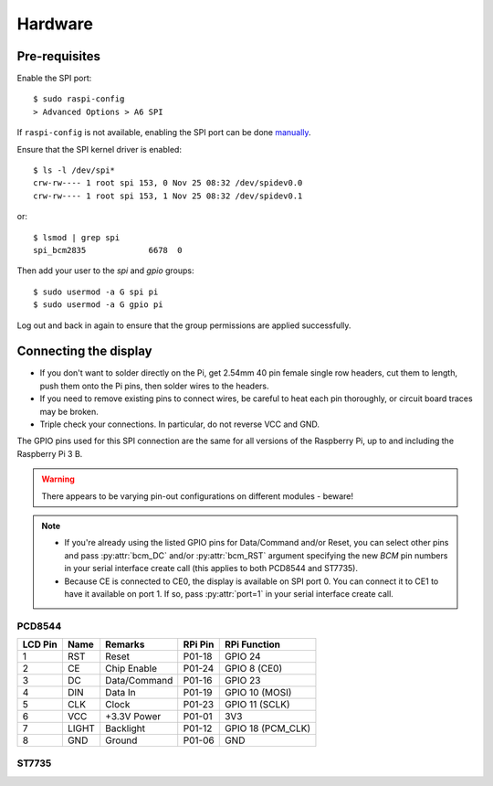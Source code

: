 Hardware
--------

Pre-requisites
^^^^^^^^^^^^^^
Enable the SPI port::

  $ sudo raspi-config
  > Advanced Options > A6 SPI

If ``raspi-config`` is not available, enabling the SPI port can be done
`manually <http://elinux.org/RPiconfig#Device_Tree>`_.

Ensure that the SPI kernel driver is enabled::

  $ ls -l /dev/spi*
  crw-rw---- 1 root spi 153, 0 Nov 25 08:32 /dev/spidev0.0
  crw-rw---- 1 root spi 153, 1 Nov 25 08:32 /dev/spidev0.1

or::

  $ lsmod | grep spi
  spi_bcm2835             6678  0

Then add your user to the *spi* and *gpio* groups::

  $ sudo usermod -a G spi pi
  $ sudo usermod -a G gpio pi

Log out and back in again to ensure that the group permissions are applied
successfully.

Connecting the display
^^^^^^^^^^^^^^^^^^^^^^
* If you don't want to solder directly on the Pi, get 2.54mm 40 pin female
  single row headers, cut them to length, push them onto the Pi pins, then
  solder wires to the headers.

* If you need to remove existing pins to connect wires, be careful to heat
  each pin thoroughly, or circuit board traces may be broken.

* Triple check your connections. In particular, do not reverse VCC and GND.

The GPIO pins used for this SPI connection are the same for all versions of the
Raspberry Pi, up to and including the Raspberry Pi 3 B.

.. warning::
   There appears to be varying pin-out configurations on different modules - beware!

.. note::

  * If you're already using the listed GPIO pins for Data/Command and/or Reset,
    you can select other pins and pass :py:attr:`bcm_DC` and/or :py:attr:`bcm_RST`
    argument specifying the new *BCM* pin numbers in your serial interface create
    call (this applies to both PCD8544 and ST7735).

  * Because CE is connected to CE0, the display is available on SPI port 0. You
    can connect it to CE1 to have it available on port 1. If so, pass
    :py:attr:`port=1` in your serial interface create call.

PCD8544
"""""""
.. image:: images/wiring-diagram.png
   
========== ====== ============ ======== ==============
LCD Pin    Name   Remarks      RPi Pin  RPi Function
========== ====== ============ ======== ==============
1          RST    Reset        P01-18   GPIO 24 
2          CE     Chip Enable  P01-24   GPIO 8 (CE0)
3          DC     Data/Command P01-16   GPIO 23
4          DIN    Data In      P01-19   GPIO 10 (MOSI)
5          CLK    Clock        P01-23   GPIO 11 (SCLK)
6          VCC    +3.3V Power  P01-01   3V3
7          LIGHT  Backlight    P01-12   GPIO 18 (PCM_CLK)
8          GND    Ground       P01-06   GND
========== ====== ============ ======== ==============

ST7735
""""""
========== ======= ================== ======== ==============
LCD Pin    Name    Remarks            RPi Pin  RPi Function
========== ======= ================== ======== ==============
1          GND     Ground             P01-06   GND
2          VCC     +3.3V Power        P01-01   3V3
3          NC      Not connected      -        -
4          NC      Not connected      -        -
5          NC      Not connected      -        -
6          RESET   Reset              P01-18  GPIO 24
7          A0      Data/command       P01-16  GPIO 23
8          SDA     SPI data           P01-19  GPIO 10 (MOSI)
9          SCK     SPI clock          P01-23  GPIO 11 (SCLK)
10         CS      SPI chip select    P01-24  GPIO 8 (CE0)
11         SD-SCK  SD serial clock    -       -
12         SD-MISO SD data in         -       -
13         SD-MOSI SD data out        -       -
14         SD-CS   SD chip select     -       -
15         LED+    Backlight control  P01-12  GPIO 18 (PCM_CLK)
16         LED-    Backlight ground   P01-06  GND
========== ======= ================== ======== ==============

